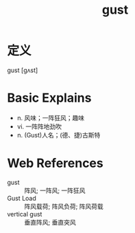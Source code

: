 #+title: gust
#+roam_tags:英语单词

* 定义
  
gust [ɡʌst]

* Basic Explains
- n. 风味；一阵狂风；趣味
- vi. 一阵阵地劲吹
- n. (Gust)人名；(德、捷)古斯特

* Web References
- gust :: 阵风; 一阵风; 一阵狂风
- Gust Load :: 阵风载荷; 阵风负荷; 阵风荷载
- vertical gust :: 垂直阵风; 垂直突风

